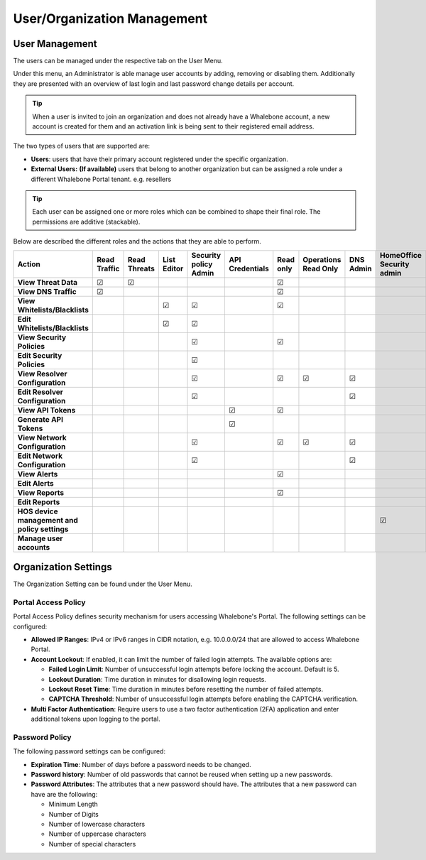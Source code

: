 .. _header-n18:

User/Organization Management
============================

User Management
---------------

The users can be managed under the respective tab on the User Menu.

Under this menu, an Administrator is able manage user accounts by
adding, removing or disabling them. Additionally they are presented with
an overview of last login and last password change details per account.

.. tip:: When a user is invited to join an organization and does not already have a Whalebone account, a new account is created for them and an activation link is being sent to their registered email address.


The two types of users that are supported are:

-  **Users**: users that have their primary account registered under the
   specific organization.

-  **External Users:** **(If available)** users that belong to another
   organization but can be assigned a role under a different Whalebone
   Portal tenant. e.g. resellers

.. tip:: Each user can be assigned one or more roles which can be combined to shape their final role. The permissions are additive (stackable). 

Below are described the different roles and the actions that they are able to perform.


.. csv-table:: 
   :align: left
   :header: "Action", "Read Traffic", "Read Threats", "List Editor", "Security policy Admin", "API Credentials", "Read only", "Operations Read Only", "DNS Admin", "HomeOffice Security admin", "Users admin", "Admin"

   "**View Threat Data**", "☑", "☑", " ", " ", " ", "☑", " ", " ", " ", " ", "☑"
   "**View DNS Traffic**", "☑", " ", " ", " ", " ", "☑", " ", " ", " ", " ", "☑"
   "**View Whitelists/Blacklists**", " ", " ", "☑", "☑", " ", "☑", " ", " ", " ", " ", "☑"
   "**Edit Whitelists/Blacklists**", " ", " ", "☑", "☑", " ", " ", " ", " ", " ", " ", "☑"
   "**View Security Policies**", " ", " ", " ", "☑",  " ", "☑", " ", " ", " ", " ", "☑"
   "**Edit Security Policies**", " ", " ", " ", "☑", " ", " ", " ", " ", " ", " ", "☑"
   "**View Resolver Configuration**", " ", " ", " ", "☑", " ", "☑", "☑", "☑", " ", " ", "☑"
   "**Edit Resolver Configuration**", " ", " ", " ", "☑", " ", " ", " ", "☑", " ", " ", "☑"
   "**View API Tokens**", " ", " ", " ", " ", "☑", "☑", " ", " ", " ", " ", "☑"
   "**Generate API Tokens**", " ", " ", " ", " ", "☑", " ", " ", " ", " ", " ", "☑"
   "**View Network Configuration**", " ", " ", " ", "☑", " ", "☑", "☑", "☑", " ", " ", "☑"
   "**Edit Network Configuration**", " ", " ", " ", "☑", " ", " ", " ", "☑", " ", " ", "☑"
   "**View Alerts**", " ", " ", " ", " ", " ", "☑", " ", " ", " ", " ", "☑"
   "**Edit Alerts**", " ", " ", " ", " ", " ", " ", " ", " ", " ", " ", "☑"
   "**View Reports**", " ", " ", " ", " ", " ", "☑", " ", " ", " ", " ", "☑"
   "**Edit Reports**", " ", " ", " ", " ", " ", " ", " ", " ", " ", " ", "☑"
   "**HOS device management and policy settings**", " ", " ", " ", " ", " ", " ", " ", " ", "☑", " ", "☑"
   "**Manage user accounts**", " ", " ", " ", " ", " ", " ", " ", " ", " ", "☑", "☑"





                                                                                 
  

.. _header-n748:

Organization Settings
---------------------

The Organization Setting can be found under the User Menu.

.. _header-n750:

Portal Access Policy
~~~~~~~~~~~~~~~~~~~~

Portal Access Policy defines security mechanism for users accessing
Whalebone's Portal. The following settings can be configured:

-  **Allowed IP Ranges**: IPv4 or IPv6 ranges in CIDR notation, e.g.
   10.0.0.0/24 that are allowed to access Whalebone Portal.

-  **Account Lockout**: If enabled, it can limit the number of failed
   login attempts. The available options are:

   -  **Failed Login Limit**: Number of unsuccessful login attempts
      before locking the account. Default is 5.

   -  **Lockout Duration**: Time duration in minutes for disallowing
      login requests.

   -  **Lockout Reset Time**: Time duration in minutes before resetting
      the number of failed attempts.

   -  **CAPTCHA Threshold**: Number of unsuccessful login attempts
      before enabling the CAPTCHA verification.

- **Multi Factor Authentication**: Require users to use a two factor authentication (2FA) application and enter additional tokens upon logging to the portal.

.. _header-n766:

Password Policy
~~~~~~~~~~~~~~~

The following password settings can be configured:

-  **Expiration Time**: Number of days before a password needs to be
   changed.

-  **Password history**: Number of old passwords that cannot be reused
   when setting up a new passwords.

-  **Password Attributes**: The attributes that a new password should
   have. The attributes that a new password can have are the following:

   -  Minimum Length

   -  Number of Digits

   -  Number of lowercase characters

   -  Number of uppercase characters

   -  Number of special characters
